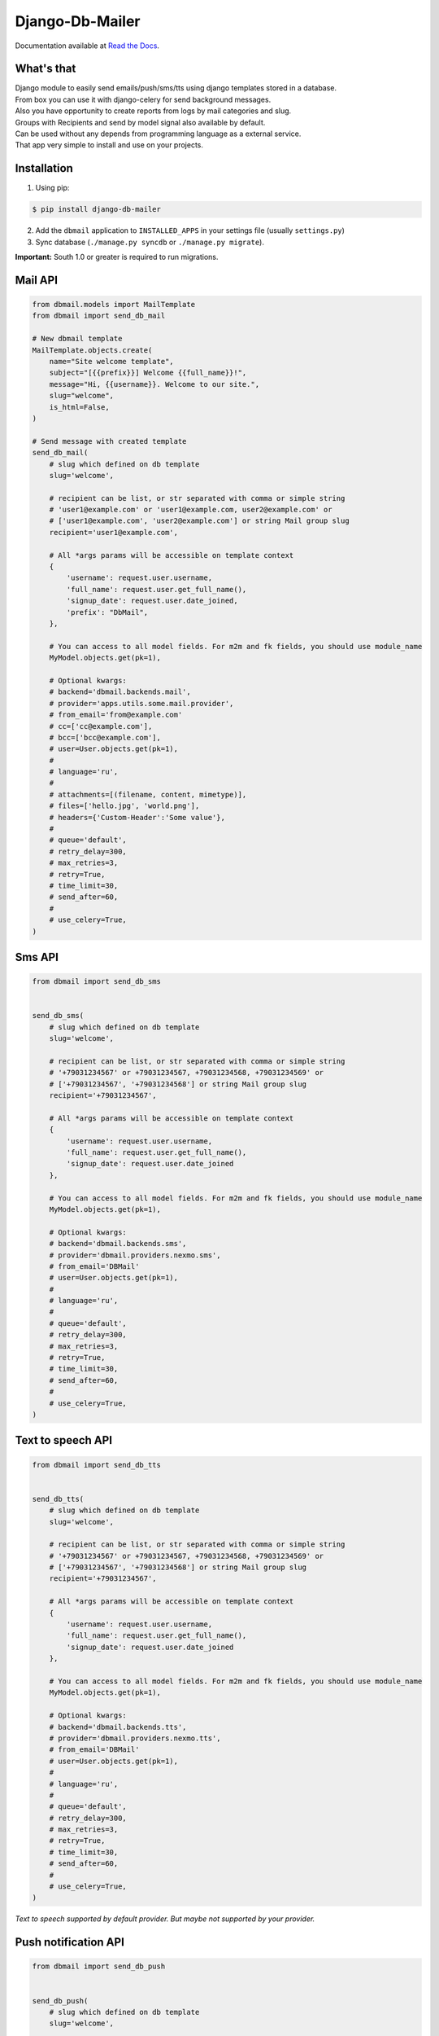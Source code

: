 Django-Db-Mailer
================

.. image:: https://api.travis-ci.org/LPgenerator/django-db-mailer.png?branch=development
    :alt: Build Status
    :target: https://travis-ci.org/LPgenerator/django-db-mailer
.. image:: https://landscape.io/github/LPgenerator/django-db-mailer/master/landscape.svg
   :target: https://landscape.io/github/LPgenerator/django-db-mailer/master
   :alt: Code Health
.. image:: https://api.codacy.com/project/badge/grade/ad1442e15215494499ed08b80d4c41c5
    :target: https://www.codacy.com/app/gotlium/django-db-mailer
    :alt: Codacy
.. image:: https://img.shields.io/badge/python-2.7,3.4+,pypy,pypy3-blue.svg
    :alt: Python 2.7, 3.4+, pypy, pypy3
    :target: https://pypi.python.org/pypi/django-db-mailer/
.. image:: https://img.shields.io/pypi/v/django-db-mailer.svg
    :alt: Current version on PyPi
    :target: https://pypi.python.org/pypi/django-db-mailer/
.. image:: https://readthedocs.org/projects/django-db-mailer/badge/?version=latest
    :target: http://django-db-mailer.readthedocs.org/
    :alt: Documentation Status
.. image:: https://img.shields.io/badge/license-GPLv2-green.svg
    :target: https://pypi.python.org/pypi/django-db-mailer/
    :alt: License


Documentation available at `Read the Docs <http://django-db-mailer.readthedocs.org/>`_.


What's that
-----------
| Django module to easily send emails/push/sms/tts using django templates stored in a database.
| From box you can use it with django-celery for send background messages.
| Also you have opportunity to create reports from logs by mail categories and slug.
| Groups with Recipients and send by model signal also available by default.
| Can be used without any depends from programming language as a external service.
| That app very simple to install and use on your projects.


Installation
------------

1. Using pip:

.. code-block:: bash

    $ pip install django-db-mailer

2. Add the ``dbmail`` application to ``INSTALLED_APPS`` in your settings file (usually ``settings.py``)
3. Sync database (``./manage.py syncdb`` or ``./manage.py migrate``).

**Important:** South 1.0 or greater is required to run migrations.


Mail API
--------

.. code-block:: python

    from dbmail.models import MailTemplate
    from dbmail import send_db_mail

    # New dbmail template
    MailTemplate.objects.create(
        name="Site welcome template",
        subject="[{{prefix}}] Welcome {{full_name}}!",
        message="Hi, {{username}}. Welcome to our site.",
        slug="welcome",
        is_html=False,
    )

    # Send message with created template
    send_db_mail(
        # slug which defined on db template
        slug='welcome',

        # recipient can be list, or str separated with comma or simple string
        # 'user1@example.com' or 'user1@example.com, user2@example.com' or
        # ['user1@example.com', 'user2@example.com'] or string Mail group slug
        recipient='user1@example.com',

        # All *args params will be accessible on template context
        {
            'username': request.user.username,
            'full_name': request.user.get_full_name(),
            'signup_date': request.user.date_joined,
            'prefix': "DbMail",
        },

        # You can access to all model fields. For m2m and fk fields, you should use module_name
        MyModel.objects.get(pk=1),

        # Optional kwargs:
        # backend='dbmail.backends.mail',
        # provider='apps.utils.some.mail.provider',
        # from_email='from@example.com'
        # cc=['cc@example.com'],
        # bcc=['bcc@example.com'],
        # user=User.objects.get(pk=1),
        #
        # language='ru',
        #
        # attachments=[(filename, content, mimetype)],
        # files=['hello.jpg', 'world.png'],
        # headers={'Custom-Header':'Some value'},
        #
        # queue='default',
        # retry_delay=300,
        # max_retries=3,
        # retry=True,
        # time_limit=30,
        # send_after=60,
        #
        # use_celery=True,
    )


Sms API
-------

.. code-block:: python

    from dbmail import send_db_sms


    send_db_sms(
        # slug which defined on db template
        slug='welcome',

        # recipient can be list, or str separated with comma or simple string
        # '+79031234567' or +79031234567, +79031234568, +79031234569' or
        # ['+79031234567', '+79031234568'] or string Mail group slug
        recipient='+79031234567',

        # All *args params will be accessible on template context
        {
            'username': request.user.username,
            'full_name': request.user.get_full_name(),
            'signup_date': request.user.date_joined
        },

        # You can access to all model fields. For m2m and fk fields, you should use module_name
        MyModel.objects.get(pk=1),

        # Optional kwargs:
        # backend='dbmail.backends.sms',
        # provider='dbmail.providers.nexmo.sms',
        # from_email='DBMail'
        # user=User.objects.get(pk=1),
        #
        # language='ru',
        #
        # queue='default',
        # retry_delay=300,
        # max_retries=3,
        # retry=True,
        # time_limit=30,
        # send_after=60,
        #
        # use_celery=True,
    )



Text to speech API
------------------

.. code-block:: python

    from dbmail import send_db_tts


    send_db_tts(
        # slug which defined on db template
        slug='welcome',

        # recipient can be list, or str separated with comma or simple string
        # '+79031234567' or +79031234567, +79031234568, +79031234569' or
        # ['+79031234567', '+79031234568'] or string Mail group slug
        recipient='+79031234567',

        # All *args params will be accessible on template context
        {
            'username': request.user.username,
            'full_name': request.user.get_full_name(),
            'signup_date': request.user.date_joined
        },

        # You can access to all model fields. For m2m and fk fields, you should use module_name
        MyModel.objects.get(pk=1),

        # Optional kwargs:
        # backend='dbmail.backends.tts',
        # provider='dbmail.providers.nexmo.tts',
        # from_email='DBMail'
        # user=User.objects.get(pk=1),
        #
        # language='ru',
        #
        # queue='default',
        # retry_delay=300,
        # max_retries=3,
        # retry=True,
        # time_limit=30,
        # send_after=60,
        #
        # use_celery=True,
    )


*Text to speech supported by default provider. But maybe not supported by your provider.*


Push notification API
---------------------

.. code-block:: python

    from dbmail import send_db_push


    send_db_push(
        # slug which defined on db template
        slug='welcome',

        # recipient can be list, or str separated with comma or simple string
        # '34cc3e5f0d2abf2ca0f9af170bd8cd2372a22f8a' or '34cc3e5f0d2abf2ca0f9af170bd8cd2372a22f8a, 34cc3e5f0d2abf2ca0f9af170bd8cd2372a22f8b' or
        # ['34cc3e5f0d2abf2ca0f9af170bd8cd2372a22f8a', '34cc3e5f0d2abf2ca0f9af170bd8cd2372a22f8b'] or string Mail group slug
        recipient='34cc3e5f0d2abf2ca0f9af170bd8cd2372a22f8c',

        # All *args params will be accessible on template context
        {
            'username': request.user.username,
            'full_name': request.user.get_full_name(),
            'signup_date': request.user.date_joined
        },

        # You can access to all model fields. For m2m and fk fields, you should use module_name
        MyModel.objects.get(pk=1),

        # Optional kwargs:
        # backend='dbmail.backends.push',
        # provider='dbmail.providers.prowl.push',
        # event='Server is down!',
        # from_email='ConsoleApp'
        # user=User.objects.get(pk=1),
        #
        # language='ru',
        #
        # queue='default',
        # retry_delay=300,
        # max_retries=3,
        # retry=True,
        # time_limit=30,
        # send_after=60,
        #
        # use_celery=True,
    )


DBMail Backends
---------------
By default ``django-dbmail`` used 4 built-in backends (Mail/Sms/Tts/Push).
But nothing prevents to write your own backend to work with all that you want.


DBMail Providers
----------------
Battery have some built-in providers for most popular services, which will be
used without any dependencies with built-in backends.

**Push notifications for mobile apps:**

* Apple APNs/APNs2
* Google GCM
* Microsoft Tile/Toast/Raw
* BoxCar
* Parse

**Browser notifications:**

* GCM (Desktop: Google Chrome, FireFox; Mobile: Google Chrome on Android)
* APNs (Desktop: Safari)
* Centrifugo
* PubNub
* BoxCar
* PushAll

**Notifications for team:**

* Slack/Mattermost
* Boxcar
* Prowl
* Pushover
* PushAll

**SMS notifications:**

* Nexmo
* Twilio
* IQsms
* SmsAero
* SmsBliss

**Mail notifications:**

* SendinBlue
* Any, which designed as django email backend

*You can find providers settings on docs.*


Demo installation
-----------------

**Docker**

.. code-block:: bash

    $ git clone --depth 1 -b master https://github.com/LPgenerator/django-db-mailer.git db-mailer
    $ cd db-mailer
    $ docker build -t dbmail .
    $ docker run -it -d -p 8000:8000 --name dbmail dbmail
    $ docker exec -i -t dbmail /bin/bash
    $ cd /mailer/

**Vagrant**

.. code-block:: bash

    $ git clone --depth 1 -b master https://github.com/LPgenerator/django-db-mailer.git db-mailer
    $ cd db-mailer
    $ vagrant up --provider virtualbox
    $ vagrant ssh
    $ cd /mailer/


**OS X/Linux**


.. code-block:: bash

    $ sudo apt-get install -y virtualenvwrapper redis-server git python-dev libxml2-dev libxslt-dev zlib1g-dev || brew install pyenv-virtualenvwrapper redis git
    $ source /usr/share/virtualenvwrapper/virtualenvwrapper.sh || source /usr/local/bin/virtualenvwrapper.sh
    $ mkvirtualenv db-mailer
    $ workon db-mailer
    $ git clone --depth 1 https://github.com/LPgenerator/django-db-mailer.git db-mailer
    $ cd db-mailer
    $ python setup.py develop
    $ cd demo
    $ pip install -r requirements.txt
    $ python manage.py syncdb --noinput
    $ python manage.py migrate --noinput
    $ python manage.py createsuperuser --username admin --email admin@local.host
    $ redis-server >& /dev/null &
    $ python manage.py runserver >& /dev/null &
    $ python manage.py celeryd -Q default >& /dev/null &


Open Shell:

.. code-block:: bash

    $ python manage.py shell_plus --print-sql


Create new template:

.. code-block:: python

    from dbmail.models import MailTemplate
    from dbmail import send_db_mail

    MailTemplate.objects.create(
        name="Site welcome template",
        subject="Welcome",
        message="Welcome to our site. We are glad to see you.",
        slug="welcome",
        is_html=False,
    )


Try to send test email with created template (without celery):

.. code-block:: python

    send_db_mail('welcome', 'user@example.com', use_celery=False)


Send email using celery:

.. code-block:: python

    send_db_mail('welcome', 'user@example.com')


Check mail logs:

.. code-block:: python

    from pprint import pprint
    from django.forms.models import model_to_dict
    from dbmail.models import MailLog

    pprint([model_to_dict(obj) for obj in MailLog.objects.all()])


Open app in browser (login and password is admin/admin):

.. code-block:: bash

    $ xdg-open http://127.0.0.1:8000/admin/dbmail/ >& /dev/null || open http://127.0.0.1:8000/admin/dbmail/ >& /dev/null


Additional information
----------------------

**Revision**

For support template reversion, you can install ``django-reversion``.
Find information about compatibility with your Django versions `here <http://django-reversion.readthedocs.org/en/latest/django-versions.html>`_.

**Editor**

To enable editor, you may install and configure ``django-tinymce`` or ``django-ckeditor`` app.

**Theme**

``django-db-mailer`` supported from box ``django-grappelli`` and ``django-suit`` skin. Information about compatibility available `here <https://pypi.python.org/pypi/django-grappelli/2.5.3>`_.

**Queue**

Install and configure ``django-celery`` for background message sending with priorities. You can find celery settings examples on demo project.
We recommended to use ``django-celery-mon`` with ``django-celery`` for monitoring celery and supervisor processes.

**Premailer**

For turns CSS blocks into style attributes, you can install ``premailer`` from PyPi.

**Translation**

For use different language on your mail templates, install ``django-modeltranslation`` or ``grappelli-modeltranslation``.
Add into settings.py:

.. code-block:: python

    MODELTRANSLATION_DEFAULT_LANGUAGE = 'en'
    MODELTRANSLATION_LANGUAGES = ('ru', 'en')
    MODELTRANSLATION_TRANSLATION_FILES = (
        'dbmail.translation',
    )
    INSTALLED_APPS = ('modeltranslation',) + INSTALLED_APPS
    # INSTALLED_APPS = ('grappelli', 'grappelli_modeltranslation', 'modeltranslation',) + INSTALLED_APPS


Update dbmail fields:

.. code-block:: bash

    $ ./manage.py sync_translation_fields --noinput

**Postmark Django Backend**

Install ``python-postmark`` app via pip. Configure your settings:

.. code-block:: python

    POSTMARK_API_KEY = ''
    POSTMARK_SENDER = 'noreply@example.com'
    POSTMARK_TEST_MODE = False
    EMAIL_BACKEND = 'postmark.django_backend.EmailBackend'


**Amazon's Simple Email Service Django Backend**

Install ``django-ses`` app via pip. Configure your settings:

.. code-block:: python

    EMAIL_BACKEND = 'django_ses.SESBackend'

    # These are optional -- if they're set as environment variables they won't
    # need to be set here as well
    AWS_ACCESS_KEY_ID = 'YOUR-ACCESS-KEY-ID'
    AWS_SECRET_ACCESS_KEY = 'YOUR-SECRET-ACCESS-KEY'

    # Additionally, you can specify an optional region, like so:
    AWS_SES_REGION_NAME = 'us-east-1'
    AWS_SES_REGION_ENDPOINT = 'email.us-east-1.amazonaws.com'


*Note: You can use any backends designed as django email backend*

**Tracking**

.. code-block:: bash

    $ pip install httpagentparser django-ipware

For track information about user, or about mail is read, you must be enable logging, and enable tracking on settings.

**MJML**

MJML is a markup language designed to reduce the pain of coding a responsive email.
Install ``django-mjml`` app via pip and ``mjml`` via npm. And configure your settings:

.. code-block:: python

    INSTALLED_APPS = (
      ...,
      'mjml',
    )


**Older versions**

Very simple version of this app, available `here <https://github.com/LPgenerator/django-db-mailer/tree/1.0>`_.
That version do not include celery settings, bcc, api, mail settings, signals, mail groups and model browser.


**Notes**

All app features available only with ``django-celery`` and with ``Redis``.

.. code-block:: bash

    $ pip install redis hiredis django-celery



External API usage
------------------

.. code-block:: python

    from dbmail.models import ApiKey

    ApiKey.objects.create(name='Test', api_key='ZzriUzE')


.. code-block:: bash

    $ pip install httpie
    $ http -f POST http://127.0.0.1:8000/dbmail/api/ api_key=ZzriUzE slug=welcome recipient=root@local.host data='{"name": "Ivan", "age": 20}'
        or
    $ apt-get install curl || brew install curl
    $ curl -X POST http://127.0.0.1:8000/dbmail/api/ --data 'api_key=ZzriUzE&slug=welcome&recipient=root@local.host&backend=mail'

*API bandwidth is 1k+ rps on i7 2.3GHz*


Responsive transactional HTML email templates
---------------------------------------------
Fixtures with Base transactional HTML email templates was added into dbmail fixtures.
This templates was optimized for desktop clients, web clients, mobile clients, various devices, various providers.
Thanks for Mailgun Team. You can use it as default basic templates on your project.

.. code-block:: bash

    python manage.py load_dbmail_base_templates



Publications
------------
* `Установка и использование с примерами на русском <http://habrahabr.ru/post/253445/>`_.
* `Completely installation and usage with examples. Translated by Google <http://translate.google.com/translate?hl=en&sl=ru&tl=en&u=http://habrahabr.ru/post/253445/>`_.


Screenshots
-----------

.. image:: /screenshots/template_edit.jpg
.. image:: /screenshots/templates_changelist.jpg
.. image:: /screenshots/template_log_changelist.jpg
.. image:: /screenshots/template_log_view.jpg
.. image:: /screenshots/group_change.jpg
.. image:: /screenshots/signal_edit.jpg
.. image:: /screenshots/signals_changelist.jpg
.. image:: /screenshots/apps_view.jpg
.. image:: /screenshots/apps_browse_vars.jpg
.. image:: /screenshots/smtp_changelist.jpg
.. image:: /screenshots/apikey_changelist.jpg
.. image:: /screenshots/bcc_changelist.jpg
.. image:: /screenshots/template_compare.jpg
.. image:: /screenshots/tracking_edit.jpg
.. image:: /screenshots/base_template_changelist.jpg
.. image:: /screenshots/subscriptions_change.jpg
.. image:: /screenshots/subscriptions_changelist.jpg


Compatibility
-------------
* Python: 2.7, pypy, 3.4, 3.5, 3.6, pypy3
* Django: 1.4, 1.5, 1.6, 1.7, 1.8, 1.9, 1.10, 1.11, 2.0
